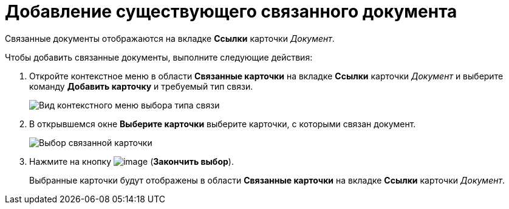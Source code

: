 = Добавление существующего связанного документа

Связанные документы отображаются на вкладке *Ссылки* карточки _Документ_.

Чтобы добавить связанные документы, выполните следующие действия:

. Откройте контекстное меню в области *Связанные карточки* на вкладке *Ссылки* карточки _Документ_ и выберите команду *Добавить карточку* и требуемый тип связи.
+
image::Doc_Link_Add.png[Вид контекстного меню выбора типа связи]
. В открывшемся окне *Выберите карточки* выберите карточки, с которыми связан документ.
+
image::Doc_Link_Choice.png[Выбор связанной карточки]
. Нажмите на кнопку image:buttons/check-small.png[image] (*Закончить выбор*).
+
Выбранные карточки будут отображены в области *Связанные карточки* на вкладке *Ссылки* карточки _Документ_.
